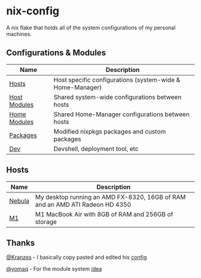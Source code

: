 * nix-config

A nix flake that holds all of the system configurations of my personal
machines.

** Configurations & Modules
| Name     |                        Description                                                                |
|----------+---------------------------------------------------------------------------------------------------|
| [[./hosts][Hosts]]                               | Host specific configurations (system-wide & Home-Manager) |
| [[./modules/hosts][Host Modules]]                | Shared system-wide configurations between hosts           |
| [[./modules/home-manager][Home Modules]]         | Shared Home-Manager configurations between hosts          |
| [[./packages][Packages]]                         | Modified nixpkgs packages and custom packages             |
| [[./dev][Dev]]                                   | Devshell, deployment tool, etc                            |

** Hosts

| Name   |                                       Description                                               |
|--------+-------------------------------------------------------------------------------------------------|
| [[./hosts/nebula][Nebula]] | My desktop running an AMD FX-8320, 16GB of RAM and an AMD ATI Radeon HD 4350|
| [[./hosts/m1][M1]]         | M1 MacBook Air with 8GB of RAM and 256GB of storage                         |

** Thanks
[[https://github.com/Kranzes][@Kranzes]] - I basically copy pasted and edited his [[https://github.com/Kranzes/nix-config][config]]

[[https://github.com/yomaq][@yomaq]] - For the module system [[https://github.com/yomaq/nix-config][idea]]
